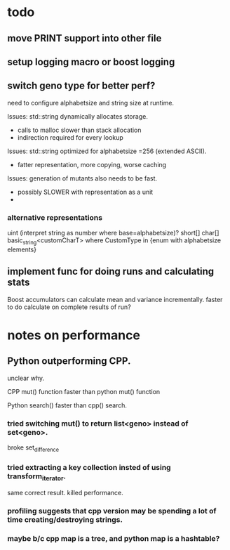 

* todo

** move PRINT support into other file
** setup logging macro or boost logging
** switch geno type for better perf?

   need to configure alphabetsize and string size at runtime.

   Issues: std::string dynamically allocates storage.
   - calls to malloc slower than stack allocation
   - indirection required for every lookup

   Issues: std::string optimized for alphabetsize =256 (extended ASCII).
   - fatter representation, more copying, worse caching

   Issues: generation of mutants also needs to be fast.
   - possibly SLOWER with representation as a unit
   -
 
*** alternative representations

    uint (interpret string as number where base=alphabetsize)?
    short[]
    char[]
    basic_string<customCharT>
    where CustomType in {enum with alphabetsize elements}

** implement func for doing runs and calculating stats

   Boost accumulators can calculate mean and variance incrementally.
   faster to do calculate on complete results of run?

** 

* notes on performance

** Python outperforming CPP.

   unclear why.

   CPP mut() function faster than python mut() function

   Python search() faster than cpp() search.

***   tried switching mut() to return list<geno> instead of set<geno>.

      broke set_difference

***   tried extracting a key collection insted of using transform_iterator.

      same correct result. killed performance.

*** profiling suggests that cpp version may be spending a lot of time creating/destroying strings.

*** maybe b/c cpp map is a tree, and python map is a hashtable?

